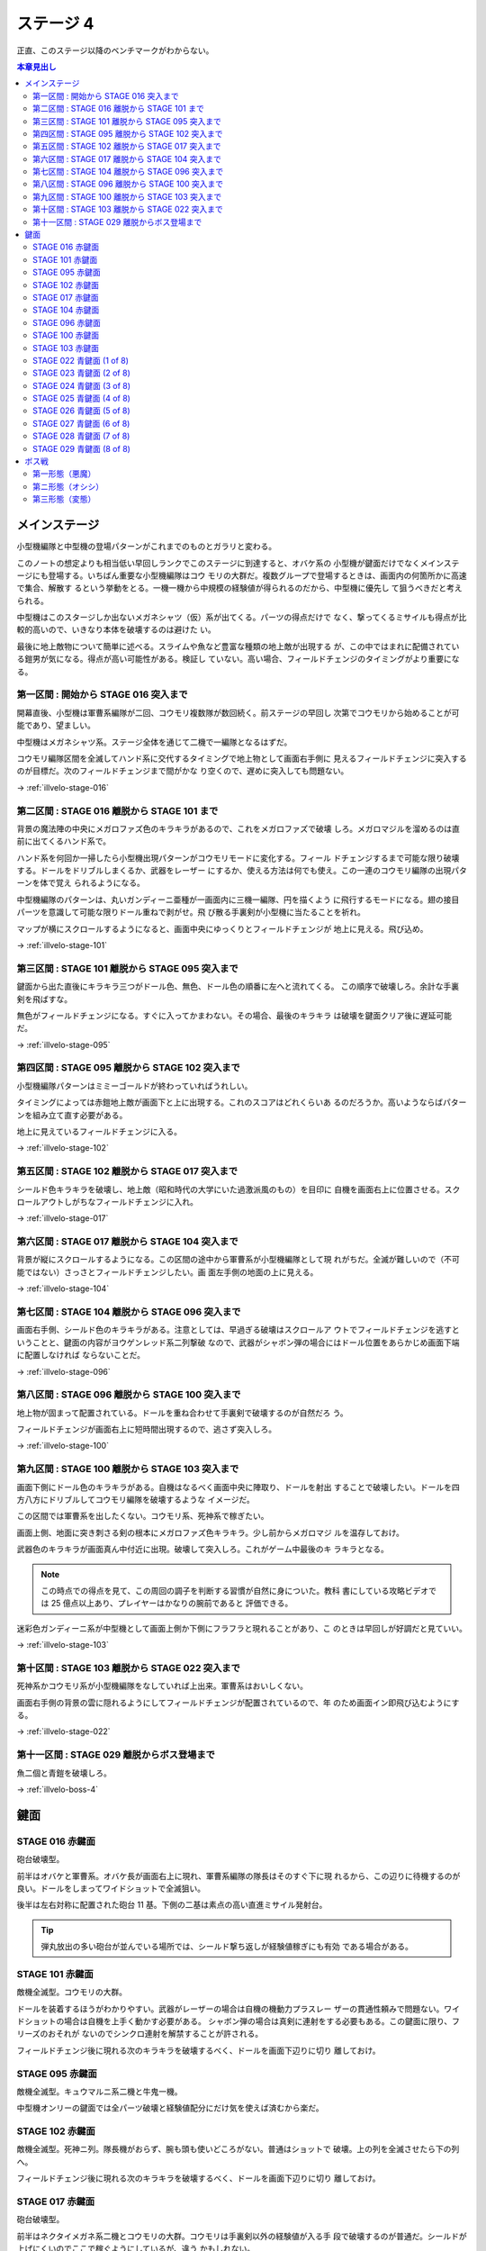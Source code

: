 ======================================================================
ステージ 4
======================================================================

正直、このステージ以降のベンチマークがわからない。

.. contents:: 本章見出し
   :local:

メインステージ
======================================================================

小型機編隊と中型機の登場パターンがこれまでのものとガラリと変わる。

このノートの想定よりも相当低い早回しランクでこのステージに到達すると、オバケ系の
小型機が鍵面だけでなくメインステージにも登場する。いちばん重要な小型機編隊はコウ
モリの大群だ。複数グループで登場するときは、画面内の何箇所かに高速で集合、解散す
るという挙動をとる。一機一機から中規模の経験値が得られるのだから、中型機に優先し
て狙うべきだと考えられる。

中型機はこのスタージしか出ないメガネシャツ（仮）系が出てくる。パーツの得点だけで
なく、撃ってくるミサイルも得点が比較的高いので、いきなり本体を破壊するのは避けた
い。

最後に地上敵物について簡単に述べる。スライムや魚など豊富な種類の地上敵が出現する
が、この中ではまれに配備されている鎧男が気になる。得点が高い可能性がある。検証し
ていない。高い場合、フィールドチェンジのタイミングがより重要になる。

第一区間 : 開始から STAGE 016 突入まで
----------------------------------------------------------------------

開幕直後、小型機は軍曹系編隊が二回、コウモリ複数隊が数回続く。前ステージの早回し
次第でコウモリから始めることが可能であり、望ましい。

中型機はメガネシャツ系。ステージ全体を通じて二機で一編隊となるはずだ。

コウモリ編隊区間を全滅してハンド系に交代するタイミングで地上物として画面右手側に
見えるフィールドチェンジに突入するのが目標だ。次のフィールドチェンジまで間がかな
り空くので、遅めに突入しても問題ない。

→ :ref:`illvelo-stage-016`

第二区間 : STAGE 016 離脱から STAGE 101 まで
----------------------------------------------------------------------

背景の魔法陣の中央にメガロファズ色のキラキラがあるので、これをメガロファズで破壊
しろ。メガロマジルを溜めるのは直前に出てくるハンド系で。

ハンド系を何回か一掃したら小型機出現パターンがコウモリモードに変化する。フィール
ドチェンジするまで可能な限り破壊する。ドールをドリブルしまくるか、武器をレーザー
にするか、使える方法は何でも使え。この一連のコウモリ編隊の出現パターンを体で覚え
られるようになる。

中型機編隊のパターンは、丸いガンディーニ亜種が一画面内に三機一編隊、円を描くよう
に飛行するモードになる。翅の接目パーツを意識して可能な限りドール重ねで剥がせ。飛
び散る手裏剣が小型機に当たることを祈れ。

マップが横にスクロールするようになると、画面中央にゆっくりとフィールドチェンジが
地上に見える。飛び込め。

→ :ref:`illvelo-stage-101`

第三区間 : STAGE 101 離脱から STAGE 095 突入まで
----------------------------------------------------------------------

鍵面から出た直後にキラキラ三つがドール色、無色、ドール色の順番に左へと流れてくる。
この順序で破壊しろ。余計な手裏剣を飛ばすな。

無色がフィールドチェンジになる。すぐに入ってかまわない。その場合、最後のキラキラ
は破壊を鍵面クリア後に遅延可能だ。

→ :ref:`illvelo-stage-095`

第四区間 : STAGE 095 離脱から STAGE 102 突入まで
----------------------------------------------------------------------

小型機編隊パターンはミミーゴールドが終わっていればうれしい。

タイミングによっては赤鎧地上敵が画面下と上に出現する。これのスコアはどれくらいあ
るのだろうか。高いようならばパターンを組み立て直す必要がある。

地上に見えているフィールドチェンジに入る。

→ :ref:`illvelo-stage-102`

第五区間 : STAGE 102 離脱から STAGE 017 突入まで
----------------------------------------------------------------------

シールド色キラキラを破壊し、地上敵（昭和時代の大学にいた過激派風のもの）を目印に
自機を画面右上に位置させる。スクロールアウトしがちなフィールドチェンジに入れ。

→ :ref:`illvelo-stage-017`

第六区間 : STAGE 017 離脱から STAGE 104 突入まで
----------------------------------------------------------------------

背景が縦にスクロールするようになる。この区間の途中から軍曹系が小型機編隊として現
れがちだ。全滅が難しいので（不可能ではない）さっさとフィールドチェンジしたい。画
面左手側の地面の上に見える。

→ :ref:`illvelo-stage-104`

第七区間 : STAGE 104 離脱から STAGE 096 突入まで
----------------------------------------------------------------------

画面右手側、シールド色のキラキラがある。注意としては、早過ぎる破壊はスクロールア
ウトでフィールドチェンジを逃すということと、鍵面の内容がヨウゲンレッド系二列撃破
なので、武器がシャボン弾の場合にはドール位置をあらかじめ画面下端に配置しなければ
ならないことだ。

→ :ref:`illvelo-stage-096`

第八区間 : STAGE 096 離脱から STAGE 100 突入まで
----------------------------------------------------------------------

地上物が固まって配置されている。ドールを重ね合わせて手裏剣で破壊するのが自然だろ
う。

フィールドチェンジが画面右上に短時間出現するので、逃さず突入しろ。

→ :ref:`illvelo-stage-100`

第九区間 : STAGE 100 離脱から STAGE 103 突入まで
----------------------------------------------------------------------

画面下側にドール色のキラキラがある。自機はなるべく画面中央に陣取り、ドールを射出
することで破壊したい。ドールを四方八方にドリブルしてコウモリ編隊を破壊するような
イメージだ。

この区間では軍曹系を出したくない。コウモリ系、死神系で稼ぎたい。

画面上側、地面に突き刺さる剣の根本にメガロファズ色キラキラ。少し前からメガロマジ
ルを温存しておけ。

武器色のキラキラが画面真ん中付近に出現。破壊して突入しろ。これがゲーム中最後のキ
ラキラとなる。

.. note::

   この時点での得点を見て、この周回の調子を判断する習慣が自然に身についた。教科
   書にしている攻略ビデオでは 25 億点以上あり、プレイヤーはかなりの腕前であると
   評価できる。

迷彩色ガンディーニ系が中型機として画面上側か下側にフラフラと現れることがあり、こ
のときは早回しが好調だと見ていい。

→ :ref:`illvelo-stage-103`

第十区間 : STAGE 103 離脱から STAGE 022 突入まで
----------------------------------------------------------------------

死神系かコウモリ系が小型機編隊をなしていれば上出来。軍曹系はおいしくない。

画面右手側の背景の雲に隠れるようにしてフィールドチェンジが配置されているので、年
のため画面イン即飛び込むようにする。

→ :ref:`illvelo-stage-022`

第十一区間 : STAGE 029 離脱からボス登場まで
----------------------------------------------------------------------

魚二個と青鎧を破壊しろ。

→ :ref:`illvelo-boss-4`

鍵面
======================================================================

.. _illvelo-stage-016:

STAGE 016 赤鍵面
----------------------------------------------------------------------

砲台破壊型。

前半はオバケと軍曹系。オバケ長が画面右上に現れ、軍曹系編隊の隊長はそのすぐ下に現
れるから、この辺りに待機するのが良い。ドールをしまってワイドショットで全滅狙い。

後半は左右対称に配置された砲台 11 基。下側の二基は素点の高い直進ミサイル発射台。

.. tip::

   弾丸放出の多い砲台が並んでいる場所では、シールド撃ち返しが経験値稼ぎにも有効
   である場合がある。

.. _illvelo-stage-101:

STAGE 101 赤鍵面
----------------------------------------------------------------------

敵機全滅型。コウモリの大群。

ドールを装着するほうがわかりやすい。武器がレーザーの場合は自機の機動力プラスレー
ザーの貫通性頼みで問題ない。ワイドショットの場合は自機を上手く動かす必要がある。
シャボン弾の場合は真剣に連射をする必要もある。この鍵面に限り、フリーズのおそれが
ないのでシンクロ連射を解禁することが許される。

フィールドチェンジ後に現れる次のキラキラを破壊するべく、ドールを画面下辺りに切り
離しておけ。

.. _illvelo-stage-095:

STAGE 095 赤鍵面
----------------------------------------------------------------------

敵機全滅型。キュウマルニ系二機と牛鬼一機。

中型機オンリーの鍵面では全パーツ破壊と経験値配分にだけ気を使えば済むから楽だ。

.. _illvelo-stage-102:

STAGE 102 赤鍵面
----------------------------------------------------------------------

敵機全滅型。死神ニ列。隊長機がおらず、腕も頭も使いどころがない。普通はショットで
破壊。上の列を全滅させたら下の列へ。

フィールドチェンジ後に現れる次のキラキラを破壊するべく、ドールを画面下辺りに切り
離しておけ。

.. _illvelo-stage-017:

STAGE 017 赤鍵面
----------------------------------------------------------------------

砲台破壊型。

前半はネクタイメガネ系二機とコウモリの大群。コウモリは手裏剣以外の経験値が入る手
段で破壊するのが普通だ。シールドが上げにくいのでここで稼ぐようにしているが、違う
かもしれない。

自機は画面右上にいる状態で鍵面が始まるはずだが、最初のコウモリ編隊は画面右側二箇
所に固まる。ドールをしまって上をショットで、下に移動してショットでそれぞれ全滅さ
せる。それ以降のコウモリはシールドで破壊する。画面左側をドールで撫で、右側は自機
シールドで押す。

後半は左右それぞれに 6 基ずつの砲台と、中央に一基。六角形の砲台二基がタフなので
時間切れに注意。画面に残っているネクタイメガネのどちらかをシールドで炙り、撃ち返
しを併用する。

.. _illvelo-stage-104:

STAGE 104 赤鍵面
----------------------------------------------------------------------

敵機全滅型。名称不明中型機ニ機とガンディーニ一機。中型機オンリー鍵面なので好きな
順で倒せる。弾丸バラ撒き敵機はシールドで弾くのが良いはず。

.. _illvelo-stage-096:

STAGE 096 赤鍵面
----------------------------------------------------------------------

敵機全滅型。ヨウゲンレッドニ列。ゲーム冒頭の :ref:`illvelo-stage-086` と同様の主
旨。隊長機なし。

武器がシャボン弾の場合は画面下端で待ち構える。シンクロ 30 連射を解禁して良い。す
るほうが良い。

.. _illvelo-stage-100:

STAGE 100 赤鍵面
----------------------------------------------------------------------

敵機全滅型。お化け系の大群。隊長機なし。好きなように破壊しろ。

.. _illvelo-stage-103:

STAGE 103 赤鍵面
----------------------------------------------------------------------

敵機全滅型。ガンディーニ一機と名人系二機。

パーツを全部壊すことが望ましいことと、シールドレベル上げの仕上げのための鍵面であ
ると考えられる。しかし、経験値を最も多く獲得する立ち回りがわからない。この鍵面の
ように、名人系が同時に二機出現する場合、どうすれば直進ミサイルを多く破壊できるの
かという問題が解けない。繰り返すが、シールドが最適なのは間違いない。

.. _illvelo-stage-022:

STAGE 022 青鍵面 (1 of 8)
----------------------------------------------------------------------

ここから『カラス』に出てくる「潔」の機体ニ機が順次飛来する鍵面八連続。隊長機を先
に破壊できるように腕を上げろ。

画面上から出現して下へ直線的に移動する。隊長機は後から出る方で、左側にいる。以降
も隊長機は後から出てくる機体となる。自機とドールの位置をステージ切り替え時に調整
しろ。

敵の耐性を逆用して、ショットやドールに対する経験値を微量稼ぐことも可能だが、経験
値メーターが最大値間際にあるときに限り炙るに留めるのが良かろう。

STAGE 023 青鍵面 (2 of 8)
----------------------------------------------------------------------

画面右上から出現して左下へ直線的に移動する。

STAGE 024 青鍵面 (3 of 8)
----------------------------------------------------------------------

画面右から出現して左へ直線的に移動する。

STAGE 025 青鍵面 (4 of 8)
----------------------------------------------------------------------

画面右下から出現して左上へ直線的に移動する。

STAGE 026 青鍵面 (5 of 8)
----------------------------------------------------------------------

画面下から出現して上へ直線的に移動する。

STAGE 027 青鍵面 (6 of 8)
----------------------------------------------------------------------

画面左下から出現して右上へ直線的に移動する。

STAGE 028 青鍵面 (7 of 8)
----------------------------------------------------------------------

画面左から出現して右へ直線的に移動する。

.. _illvelo-stage-029:

STAGE 029 青鍵面 (8 of 8)
----------------------------------------------------------------------

画面左上から出現して右下へ直線的に移動する。

.. _illvelo-boss-4:

ボス戦
======================================================================

第一形態（悪魔）
----------------------------------------------------------------------

好きな順序で破壊して問題ないが、次の順序を目安にする：

#. 両足（自機とドールで分担）
#. 両手（手袋）
#. 左手側トゲ鉄球
#. 左手袋
#. 右手側杖
#. 右手袋
#. 面
#. 左角
#. 右角

たまに発射してくるミサイル系は得点が高い。火炎瓶は破壊後に爆風を生じ、自機へのダ
メージ判定があり相当に危険。

.. caution::

   パーツ周辺にドールを重ね合わせて連射するとフリーズの可能性あり。

第ニ形態（オシシ）
----------------------------------------------------------------------

パーツがネコ耳しかない？

.. todo::

   この形態は要研究。弱点の厳密な位置も未だに判明していない。顔なのか両手なの
   か。

第三形態（変態）
----------------------------------------------------------------------

この形態はドールを本体に重ね合わせて、シールドで速攻撃破可能。自機はボスの横側に
距離を取るようにして立ち回っていればよい。

時間制限ギリギリまでミサイルで点稼ぎするくらいしかない。

